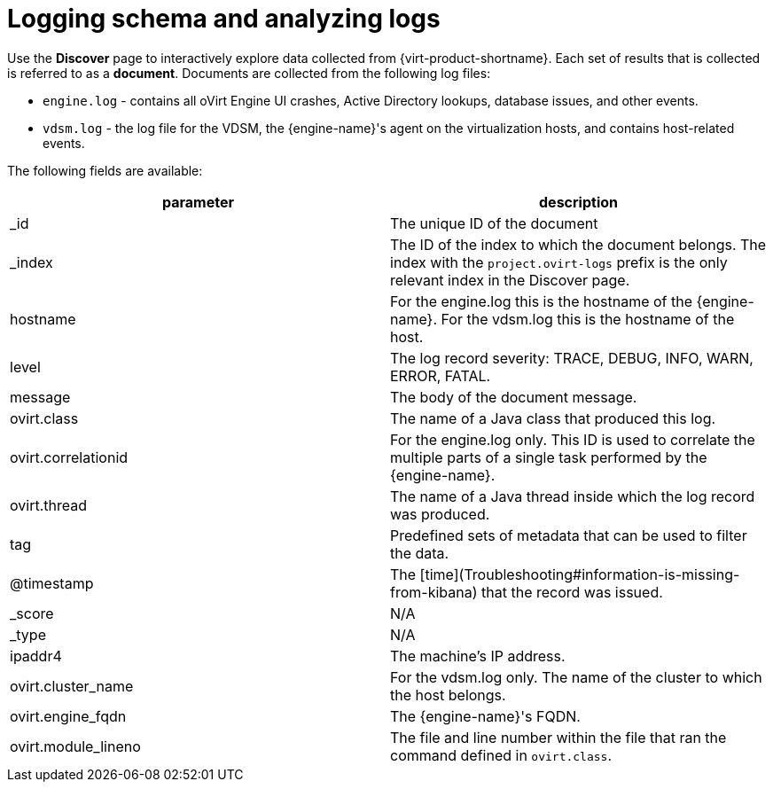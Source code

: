 :_content-type: PROCEDURE
[id="Logging_schema"]
= Logging schema and analyzing logs

Use the *Discover* page to interactively explore data collected from {virt-product-shortname}. Each set of results that is collected is referred to as a *document*. Documents are collected from the following log files:

* `engine.log` - contains all oVirt Engine UI crashes, Active Directory lookups, database issues, and other events.
* `vdsm.log` - the log file for the VDSM, the {engine-name}'s agent on the virtualization hosts, and contains host-related events.

The following fields are available:

[options="header"]
|===
|parameter | description
| _id |The unique ID of the document
| _index |The ID of the index to which the document belongs. The index with the `project.ovirt-logs` prefix is the only relevant index in the Discover page.
| hostname |For the engine.log this is the hostname of the {engine-name}. For the vdsm.log this is the hostname of the host.
| level |The log record severity: TRACE, DEBUG, INFO, WARN, ERROR, FATAL.
| message |The body of the document message.
| ovirt.class |The name of a Java class that produced this log.
| ovirt.correlationid |For the engine.log only. This ID is used to correlate the multiple parts of a single task performed by the {engine-name}.
| ovirt.thread |The name of a Java thread inside which the log record was produced.
| tag |Predefined sets of metadata that can be used to filter the data.
| @timestamp |The [time](Troubleshooting#information-is-missing-from-kibana) that the record was issued.
| _score |N/A
| _type |N/A
| ipaddr4 |The machine's IP address.
| ovirt.cluster_name |For the vdsm.log only. The name of the cluster to which the host belongs.
| ovirt.engine_fqdn |The {engine-name}'s FQDN.
| ovirt.module_lineno |The file and line number within the file that ran the command defined in `ovirt.class`.
|===
